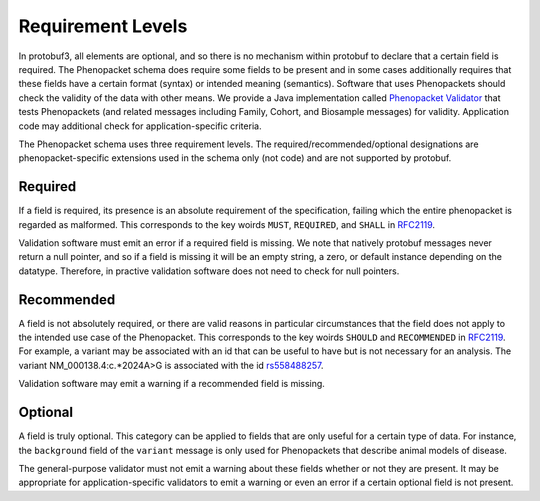 .. _rstrequirements:

==================
Requirement Levels
==================


In protobuf3, all elements are optional, and so there is no mechanism within protobuf to declare that a certain field
is required. The Phenopacket schema does require some fields to be present and in some cases additionally requires that
these fields have a certain format (syntax) or intended meaning (semantics). Software that uses Phenopackets should
check the validity of the data with other means. We provide a Java implementation called
`Phenopacket Validator <https://github.com/phenopackets/phenopacket-validator>`_ that tests Phenopackets (and related
messages including Family, Cohort, and Biosample messages) for validity. Application code may additional check for
application-specific criteria.


The Phenopacket schema uses three requirement levels. The required/recommended/optional designations are
phenopacket-specific extensions used in the schema only (not code) and are not supported by protobuf.



Required
========
If a field is required, its presence is  an absolute requirement of the specification, failing which the entire
phenopacket is regarded as malformed. This corresponds to the key woirds ``MUST``, ``REQUIRED``, and ``SHALL`` in
`RFC2119 <https://www.ietf.org/rfc/rfc2119.txt>`_.

Validation software must emit an error if a required field is missing. We note that natively protobuf messages never
return a null pointer, and so if a field is missing it will be an empty string, a zero, or default instance depending
on the datatype. Therefore, in practive validation software does not need to check for null pointers.

Recommended
===========

A field is not absolutely required, or there are valid reasons in particular circumstances that the field does
not apply to the intended use case of the Phenopacket. This corresponds to the key woirds ``SHOULD`` and ``RECOMMENDED`` in
`RFC2119 <https://www.ietf.org/rfc/rfc2119.txt>`_. For example, a variant may be associated with an id that can
be useful to have but is not necessary for an analysis. The variant NM_000138.4:c.*2024A>G is associated with the
id `rs558488257 <https://www.ncbi.nlm.nih.gov/snp/rs558488257>`_.

Validation software may emit a warning if a recommended field is missing.


Optional
========

A field is truly optional. This category can be applied to fields that are only useful for a certain type of data. For
instance, the ``background`` field of the ``variant`` message is only used for Phenopackets that describe animal
models of disease.

The general-purpose validator must not emit a warning about these fields whether or not they are present. It may be
appropriate for application-specific validators to emit a warning or even an error if a certain optional field is not
present.